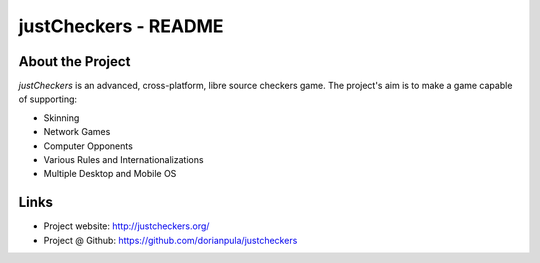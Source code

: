 justCheckers - README
=====================

About the Project
-----------------

*justCheckers* is an advanced, cross-platform, libre source checkers game. The project's aim is to make a game capable
of supporting:

- Skinning
- Network Games
- Computer Opponents
- Various Rules and Internationalizations
- Multiple Desktop and Mobile OS

Links
-----

- Project website: http://justcheckers.org/
- Project @ Github: https://github.com/dorianpula/justcheckers


